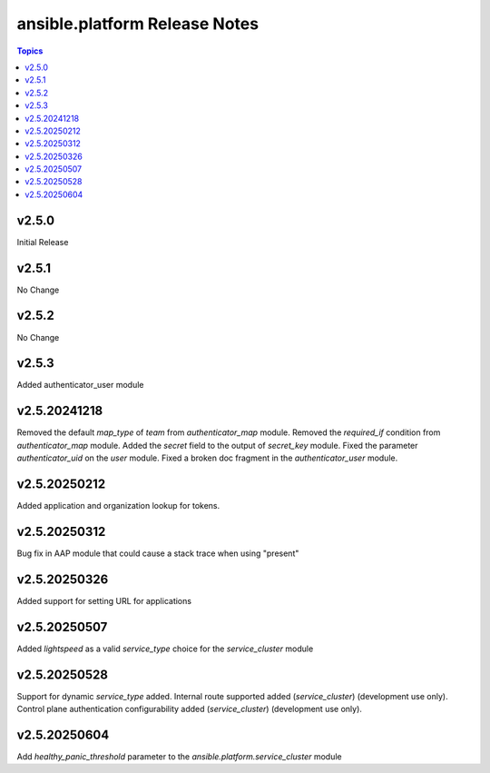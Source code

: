 =========================================
ansible.platform Release Notes
=========================================

.. contents:: Topics


v2.5.0
======
Initial Release

v2.5.1
======
No Change

v2.5.2
======
No Change

v2.5.3
======
Added authenticator_user module

v2.5.20241218
======
Removed the default `map_type` of `team` from `authenticator_map` module.
Removed the `required_if` condition from `authenticator_map` module.
Added the `secret` field to the output of `secret_key` module.
Fixed the parameter `authenticator_uid` on the `user` module.
Fixed a broken doc fragment in the `authenticator_user` module.

v2.5.20250212
======
Added application and organization lookup for tokens.

v2.5.20250312
======
Bug fix in AAP module that could cause a stack trace when using "present"

v2.5.20250326
======
Added support for setting URL for applications

v2.5.20250507
======
Added `lightspeed` as a valid `service_type` choice for the `service_cluster` module

v2.5.20250528
======
Support for dynamic `service_type` added.
Internal route supported added (`service_cluster`) (development use only).
Control plane authentication configurability added (`service_cluster`) (development use only).

v2.5.20250604
======
Add `healthy_panic_threshold` parameter to the `ansible.platform.service_cluster` module
